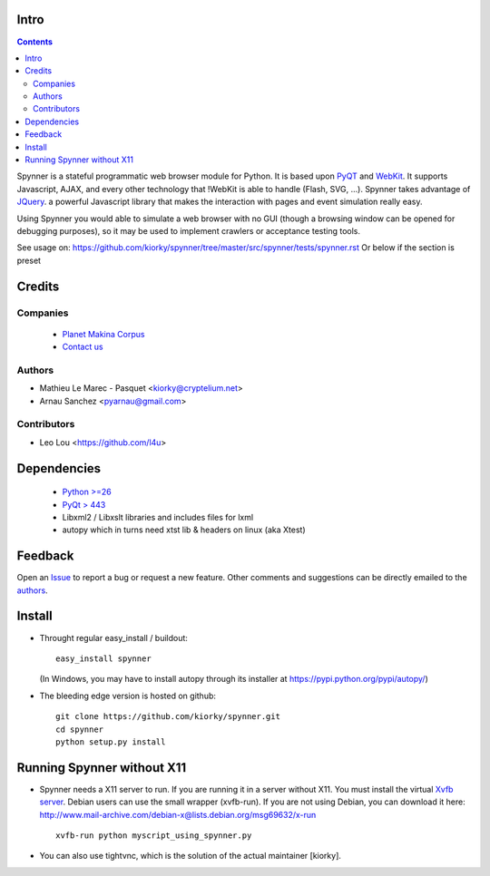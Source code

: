 Intro
=====================

.. contents::


.. image:: https://secure.travis-ci.org/makinacorpus/spynner.png
    :target: http://travis-ci.org/makinacorpus/spynner


Spynner is a stateful programmatic web browser module for Python.
It is based upon `PyQT <http://www.qtsoftware.com/>`_ and `WebKit <http://webkit.org/>`_.
It supports Javascript, AJAX, and every other technology that !WebKit is able to handle (Flash, SVG, ...).
Spynner takes advantage of `JQuery <http://jquery.com>`_. a powerful Javascript library that makes the interaction with pages and event simulation really easy.

Using Spynner you would able to simulate a web browser with no GUI (though a browsing window can be opened for debugging purposes), so it may be used to implement crawlers or acceptance testing tools.


See usage on: https://github.com/kiorky/spynner/tree/master/src/spynner/tests/spynner.rst
Or below if the section is preset

Credits
========
Companies
---------
|makinacom|_

  * `Planet Makina Corpus <http://www.makina-corpus.org>`_
  * `Contact us <mailto:python@makina-corpus.org>`_

.. |makinacom| image:: http://depot.makina-corpus.org/public/logo.gif
.. _makinacom:  http://www.makina-corpus.com



Authors
------------

- Mathieu Le Marec - Pasquet <kiorky@cryptelium.net>
- Arnau Sanchez <pyarnau@gmail.com>

Contributors
-----------------

- Leo Lou <https://github.com/l4u>

Dependencies
===================

  * `Python >=26 <http://www.python.org>`_
  * `PyQt > 443 <http://www.riverbankcomputing.co.uk/software/pyqt/download>`_
  * Libxml2 / Libxslt libraries and includes files for lxml
  * autopy which in turns need xtst lib & headers on linux (aka Xtest)

Feedback
==============
Open an `Issue <https://github.com/kiorky/spynner/issues>`_ to report a bug or request a new feature. Other comments and suggestions can be directly emailed to the authors_.

Install
============
* Throught regular easy_install / buildout::

    easy_install spynner

  (In Windows, you may have to install autopy through its installer at https://pypi.python.org/pypi/autopy/)

* The bleeding edge version is hosted on github::

    git clone https://github.com/kiorky/spynner.git
    cd spynner
    python setup.py install

Running Spynner without X11
====================================
- Spynner needs a X11 server to run. If you are running it in a server without X11.
  You must install the virtual `Xvfb server <http://en.wikipedia.org/wiki/Xvfb>`_.
  Debian users can use the small wrapper (xvfb-run). If you are not using Debian, you can download it here:
  http://www.mail-archive.com/debian-x@lists.debian.org/msg69632/x-run ::

    xvfb-run python myscript_using_spynner.py

- You can also use tightvnc, which is the solution of the actual maintainer [kiorky].

